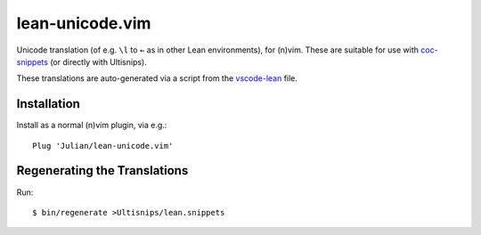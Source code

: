 ================
lean-unicode.vim
================

Unicode translation (of e.g. ``\l`` to ``←`` as in other Lean environments),
for (n)vim. These are suitable for use with `coc-snippets
<https://github.com/neoclide/coc-snippets>`_ (or directly with Ultisnips).

These translations are auto-generated via a script from the `vscode-lean
<https://github.com/leanprover/vscode-lean/blob/master/translations.json>`_
file.

Installation
------------

Install as a normal (n)vim plugin, via e.g.::

    Plug 'Julian/lean-unicode.vim'

Regenerating the Translations
-----------------------------

Run::

    $ bin/regenerate >Ultisnips/lean.snippets
